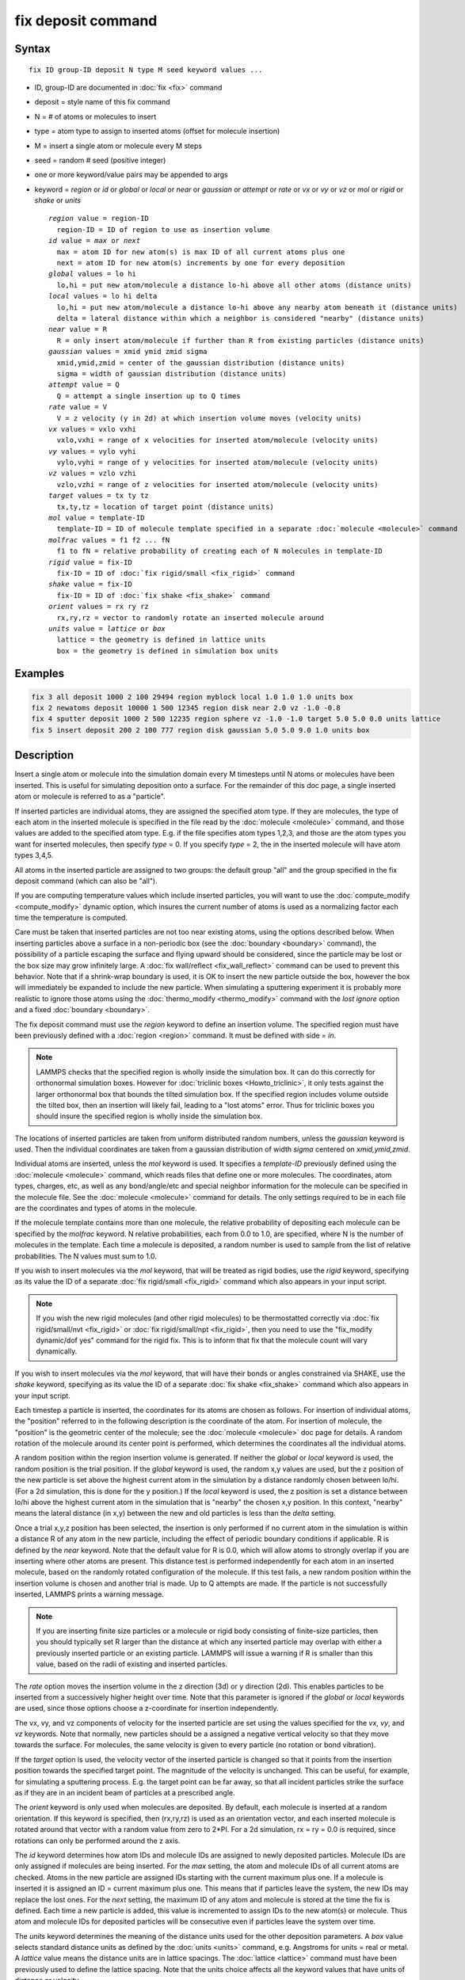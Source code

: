 .. index:: fix deposit

fix deposit command
===================

Syntax
""""""

.. parsed-literal::

   fix ID group-ID deposit N type M seed keyword values ...

* ID, group-ID are documented in :doc:`fix <fix>` command
* deposit = style name of this fix command
* N = # of atoms or molecules to insert
* type = atom type to assign to inserted atoms (offset for molecule insertion)
* M = insert a single atom or molecule every M steps
* seed = random # seed (positive integer)
* one or more keyword/value pairs may be appended to args
* keyword = *region* or *id* or *global* or *local* or *near* or *gaussian* or *attempt* or *rate* or *vx* or *vy* or *vz* or *mol* or *rigid* or *shake* or *units*

  .. parsed-literal::

       *region* value = region-ID
         region-ID = ID of region to use as insertion volume
       *id* value = *max* or *next*
         max = atom ID for new atom(s) is max ID of all current atoms plus one
         next = atom ID for new atom(s) increments by one for every deposition
       *global* values = lo hi
         lo,hi = put new atom/molecule a distance lo-hi above all other atoms (distance units)
       *local* values = lo hi delta
         lo,hi = put new atom/molecule a distance lo-hi above any nearby atom beneath it (distance units)
         delta = lateral distance within which a neighbor is considered "nearby" (distance units)
       *near* value = R
         R = only insert atom/molecule if further than R from existing particles (distance units)
       *gaussian* values = xmid ymid zmid sigma
         xmid,ymid,zmid = center of the gaussian distribution (distance units)
         sigma = width of gaussian distribution (distance units)
       *attempt* value = Q
         Q = attempt a single insertion up to Q times
       *rate* value = V
         V = z velocity (y in 2d) at which insertion volume moves (velocity units)
       *vx* values = vxlo vxhi
         vxlo,vxhi = range of x velocities for inserted atom/molecule (velocity units)
       *vy* values = vylo vyhi
         vylo,vyhi = range of y velocities for inserted atom/molecule (velocity units)
       *vz* values = vzlo vzhi
         vzlo,vzhi = range of z velocities for inserted atom/molecule (velocity units)
       *target* values = tx ty tz
         tx,ty,tz = location of target point (distance units)
       *mol* value = template-ID
         template-ID = ID of molecule template specified in a separate :doc:`molecule <molecule>` command
       *molfrac* values = f1 f2 ... fN
         f1 to fN = relative probability of creating each of N molecules in template-ID
       *rigid* value = fix-ID
         fix-ID = ID of :doc:`fix rigid/small <fix_rigid>` command
       *shake* value = fix-ID
         fix-ID = ID of :doc:`fix shake <fix_shake>` command
       *orient* values = rx ry rz
         rx,ry,rz = vector to randomly rotate an inserted molecule around
       *units* value = *lattice* or *box*
         lattice = the geometry is defined in lattice units
         box = the geometry is defined in simulation box units

Examples
""""""""

.. code-block:: LAMMPS

   fix 3 all deposit 1000 2 100 29494 region myblock local 1.0 1.0 1.0 units box
   fix 2 newatoms deposit 10000 1 500 12345 region disk near 2.0 vz -1.0 -0.8
   fix 4 sputter deposit 1000 2 500 12235 region sphere vz -1.0 -1.0 target 5.0 5.0 0.0 units lattice
   fix 5 insert deposit 200 2 100 777 region disk gaussian 5.0 5.0 9.0 1.0 units box

Description
"""""""""""

Insert a single atom or molecule into the simulation domain every M
timesteps until N atoms or molecules have been inserted.  This is
useful for simulating deposition onto a surface.  For the remainder of
this doc page, a single inserted atom or molecule is referred to as a
"particle".

If inserted particles are individual atoms, they are assigned the
specified atom type.  If they are molecules, the type of each atom in
the inserted molecule is specified in the file read by the
:doc:`molecule <molecule>` command, and those values are added to the
specified atom type.  E.g. if the file specifies atom types 1,2,3, and
those are the atom types you want for inserted molecules, then specify
*type* = 0.  If you specify *type* = 2, the in the inserted molecule
will have atom types 3,4,5.

All atoms in the inserted particle are assigned to two groups: the
default group "all" and the group specified in the fix deposit command
(which can also be "all").

If you are computing temperature values which include inserted
particles, you will want to use the
:doc:`compute_modify <compute_modify>` dynamic option, which insures the
current number of atoms is used as a normalizing factor each time the
temperature is computed.

Care must be taken that inserted particles are not too near existing
atoms, using the options described below.  When inserting particles
above a surface in a non-periodic box (see the
:doc:`boundary <boundary>` command), the possibility of a particle
escaping the surface and flying upward should be considered, since the
particle may be lost or the box size may grow infinitely large.  A
:doc:`fix wall/reflect <fix_wall_reflect>` command can be used to
prevent this behavior.  Note that if a shrink-wrap boundary is used,
it is OK to insert the new particle outside the box, however the box
will immediately be expanded to include the new particle. When
simulating a sputtering experiment it is probably more realistic to
ignore those atoms using the :doc:`thermo_modify <thermo_modify>`
command with the *lost ignore* option and a fixed
:doc:`boundary <boundary>`.

The fix deposit command must use the *region* keyword to define an
insertion volume.  The specified region must have been previously
defined with a :doc:`region <region>` command.  It must be defined with
side = *in*\ .

.. note::

   LAMMPS checks that the specified region is wholly inside the
   simulation box.  It can do this correctly for orthonormal simulation
   boxes.  However for :doc:`triclinic boxes <Howto_triclinic>`, it only
   tests against the larger orthonormal box that bounds the tilted
   simulation box.  If the specified region includes volume outside the
   tilted box, then an insertion will likely fail, leading to a "lost
   atoms" error.  Thus for triclinic boxes you should insure the
   specified region is wholly inside the simulation box.

The locations of inserted particles are taken from uniform distributed
random numbers, unless the *gaussian* keyword is used. Then the
individual coordinates are taken from a gaussian distribution of
width *sigma* centered on *xmid,ymid,zmid*\ .

Individual atoms are inserted, unless the *mol* keyword is used.  It
specifies a *template-ID* previously defined using the
:doc:`molecule <molecule>` command, which reads files that define one or
more molecules.  The coordinates, atom types, charges, etc, as well as
any bond/angle/etc and special neighbor information for the molecule
can be specified in the molecule file.  See the
:doc:`molecule <molecule>` command for details.  The only settings
required to be in each file are the coordinates and types of atoms in
the molecule.

If the molecule template contains more than one molecule, the relative
probability of depositing each molecule can be specified by the
*molfrac* keyword.  N relative probabilities, each from 0.0 to 1.0, are
specified, where N is the number of molecules in the template.  Each
time a molecule is deposited, a random number is used to sample from
the list of relative probabilities.  The N values must sum to 1.0.

If you wish to insert molecules via the *mol* keyword, that will be
treated as rigid bodies, use the *rigid* keyword, specifying as its
value the ID of a separate :doc:`fix rigid/small <fix_rigid>`
command which also appears in your input script.

.. note::

   If you wish the new rigid molecules (and other rigid molecules)
   to be thermostatted correctly via :doc:`fix rigid/small/nvt <fix_rigid>`
   or :doc:`fix rigid/small/npt <fix_rigid>`, then you need to use the
   "fix\_modify dynamic/dof yes" command for the rigid fix.  This is to
   inform that fix that the molecule count will vary dynamically.

If you wish to insert molecules via the *mol* keyword, that will have
their bonds or angles constrained via SHAKE, use the *shake* keyword,
specifying as its value the ID of a separate :doc:`fix shake <fix_shake>` command which also appears in your input script.

Each timestep a particle is inserted, the coordinates for its atoms
are chosen as follows.  For insertion of individual atoms, the
"position" referred to in the following description is the coordinate
of the atom.  For insertion of molecule, the "position" is the
geometric center of the molecule; see the :doc:`molecule <molecule>` doc
page for details.  A random rotation of the molecule around its center
point is performed, which determines the coordinates all the
individual atoms.

A random position within the region insertion volume is generated.  If
neither the *global* or *local* keyword is used, the random position
is the trial position.  If the *global* keyword is used, the random
x,y values are used, but the z position of the new particle is set
above the highest current atom in the simulation by a distance
randomly chosen between lo/hi.  (For a 2d simulation, this is done for
the y position.)  If the *local* keyword is used, the z position is
set a distance between lo/hi above the highest current atom in the
simulation that is "nearby" the chosen x,y position.  In this context,
"nearby" means the lateral distance (in x,y) between the new and old
particles is less than the *delta* setting.

Once a trial x,y,z position has been selected, the insertion is only
performed if no current atom in the simulation is within a distance R
of any atom in the new particle, including the effect of periodic
boundary conditions if applicable.  R is defined by the *near*
keyword.  Note that the default value for R is 0.0, which will allow
atoms to strongly overlap if you are inserting where other atoms are
present.  This distance test is performed independently for each atom
in an inserted molecule, based on the randomly rotated configuration
of the molecule.  If this test fails, a new random position within the
insertion volume is chosen and another trial is made.  Up to Q
attempts are made.  If the particle is not successfully inserted,
LAMMPS prints a warning message.

.. note::

   If you are inserting finite size particles or a molecule or
   rigid body consisting of finite-size particles, then you should
   typically set R larger than the distance at which any inserted
   particle may overlap with either a previously inserted particle or an
   existing particle.  LAMMPS will issue a warning if R is smaller than
   this value, based on the radii of existing and inserted particles.

The *rate* option moves the insertion volume in the z direction (3d)
or y direction (2d).  This enables particles to be inserted from a
successively higher height over time.  Note that this parameter is
ignored if the *global* or *local* keywords are used, since those
options choose a z-coordinate for insertion independently.

The vx, vy, and vz components of velocity for the inserted particle
are set using the values specified for the *vx*\ , *vy*\ , and *vz*
keywords.  Note that normally, new particles should be a assigned a
negative vertical velocity so that they move towards the surface.  For
molecules, the same velocity is given to every particle (no rotation
or bond vibration).

If the *target* option is used, the velocity vector of the inserted
particle is changed so that it points from the insertion position
towards the specified target point.  The magnitude of the velocity is
unchanged.  This can be useful, for example, for simulating a
sputtering process.  E.g. the target point can be far away, so that
all incident particles strike the surface as if they are in an
incident beam of particles at a prescribed angle.

The *orient* keyword is only used when molecules are deposited.  By
default, each molecule is inserted at a random orientation.  If this
keyword is specified, then (rx,ry,rz) is used as an orientation
vector, and each inserted molecule is rotated around that vector with
a random value from zero to 2*PI.  For a 2d simulation, rx = ry = 0.0
is required, since rotations can only be performed around the z axis.

The *id* keyword determines how atom IDs and molecule IDs are assigned
to newly deposited particles.  Molecule IDs are only assigned if
molecules are being inserted.  For the *max* setting, the atom and
molecule IDs of all current atoms are checked.  Atoms in the new
particle are assigned IDs starting with the current maximum plus one.
If a molecule is inserted it is assigned an ID = current maximum plus
one.  This means that if particles leave the system, the new IDs may
replace the lost ones.  For the *next* setting, the maximum ID of any
atom and molecule is stored at the time the fix is defined.  Each time
a new particle is added, this value is incremented to assign IDs to
the new atom(s) or molecule.  Thus atom and molecule IDs for deposited
particles will be consecutive even if particles leave the system over
time.

The *units* keyword determines the meaning of the distance units used
for the other deposition parameters.  A *box* value selects standard
distance units as defined by the :doc:`units <units>` command,
e.g. Angstroms for units = real or metal.  A *lattice* value means the
distance units are in lattice spacings.  The :doc:`lattice <lattice>`
command must have been previously used to define the lattice spacing.
Note that the units choice affects all the keyword values that have
units of distance or velocity.

.. note::

   If you are monitoring the temperature of a system where the atom
   count is changing due to adding particles, you typically should use
   the :doc:`compute_modify dynamic yes <compute_modify>` command for the
   temperature compute you are using.

**Restart, fix\_modify, output, run start/stop, minimize info:**

This fix writes the state of the deposition to :doc:`binary restart files <restart>`.  This includes information about how many
particles have been deposited, the random number generator seed, the
next timestep for deposition, etc.  See the
:doc:`read_restart <read_restart>` command for info on how to re-specify
a fix in an input script that reads a restart file, so that the
operation of the fix continues in an uninterrupted fashion.

.. note::

   For this to work correctly, the timestep must **not** be changed
   after reading the restart with :doc:`reset_timestep <reset_timestep>`.
   The fix will try to detect it and stop with an error.

None of the :doc:`fix_modify <fix_modify>` options are relevant to this
fix.  No global or per-atom quantities are stored by this fix for
access by various :doc:`output commands <Howto_output>`.  No parameter
of this fix can be used with the *start/stop* keywords of the
:doc:`run <run>` command.  This fix is not invoked during :doc:`energy minimization <minimize>`.

Restrictions
""""""""""""

This fix is part of the MISC package.  It is only enabled if LAMMPS
was built with that package.  See the :doc:`Build package <Build_package>` doc page for more info.

The specified insertion region cannot be a "dynamic" region, as
defined by the :doc:`region <region>` command.

Related commands
""""""""""""""""

:doc:`fix pour <fix_pour>`, :doc:`region <region>`

Default
"""""""

Insertions are performed for individual atoms, i.e. no *mol* setting
is defined.  If the *mol* keyword is used, the default for *molfrac*
is an equal probabilities for all molecules in the template.
Additional option defaults are id = max, delta = 0.0, near = 0.0,
attempt = 10, rate = 0.0, vx = 0.0 0.0, vy = 0.0 0.0, vz = 0.0 0.0,
and units = lattice.
